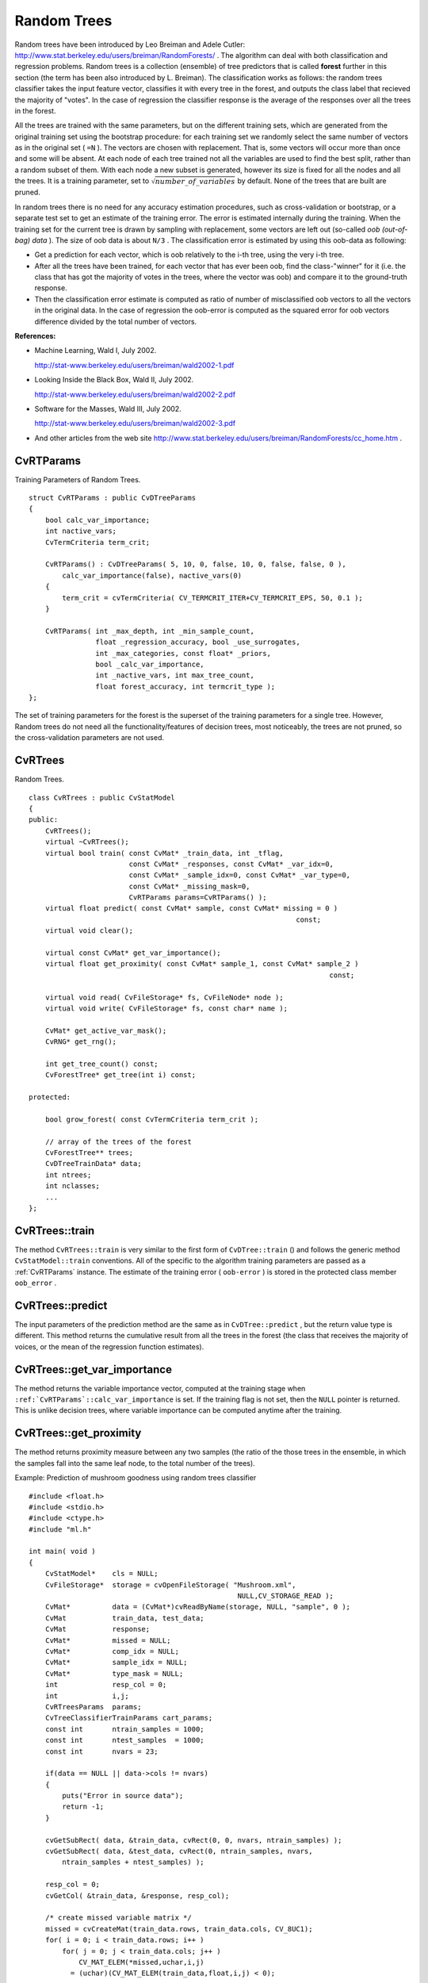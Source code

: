 Random Trees
============

.. highlight:: cpp

Random trees have been introduced by Leo Breiman and Adele Cutler:
http://www.stat.berkeley.edu/users/breiman/RandomForests/
. The algorithm can deal with both classification and regression problems. Random trees is a collection (ensemble) of tree predictors that is called
**forest**
further in this section (the term has been also introduced by L. Breiman). The classification works as follows: the random trees classifier takes the input feature vector, classifies it with every tree in the forest, and outputs the class label that recieved the majority of "votes". In the case of regression the classifier response is the average of the responses over all the trees in the forest.

All the trees are trained with the same parameters, but on the different training sets, which are generated from the original training set using the bootstrap procedure: for each training set we randomly select the same number of vectors as in the original set ( ``=N`` ). The vectors are chosen with replacement. That is, some vectors will occur more than once and some will be absent. At each node of each tree trained not all the variables are used to find the best split, rather than a random subset of them. With each node a new subset is generated, however its size is fixed for all the nodes and all the trees. It is a training parameter, set to
:math:`\sqrt{number\_of\_variables}` by default. None of the trees that are built are pruned.

In random trees there is no need for any accuracy estimation procedures, such as cross-validation or bootstrap, or a separate test set to get an estimate of the training error. The error is estimated internally during the training. When the training set for the current tree is drawn by sampling with replacement, some vectors are left out (so-called
*oob (out-of-bag) data*
). The size of oob data is about ``N/3`` . The classification error is estimated by using this oob-data as following:

*
    Get a prediction for each vector, which is oob relatively to the i-th tree, using the very i-th tree.

*
    After all the trees have been trained, for each vector that has ever been oob, find the class-"winner" for it (i.e. the class that has got the majority of votes in the trees, where the vector was oob) and compare it to the ground-truth response.

*
    Then the classification error estimate is computed as ratio of number of misclassified oob vectors to all the vectors in the original data. In the case of regression the oob-error is computed as the squared error for oob vectors difference divided by the total number of vectors.

**References:**

*
    Machine Learning, Wald I, July 2002.

    http://stat-www.berkeley.edu/users/breiman/wald2002-1.pdf

*
    Looking Inside the Black Box, Wald II, July 2002.

    http://stat-www.berkeley.edu/users/breiman/wald2002-2.pdf

*
    Software for the Masses, Wald III, July 2002.

    http://stat-www.berkeley.edu/users/breiman/wald2002-3.pdf

*
    And other articles from the web site
    http://www.stat.berkeley.edu/users/breiman/RandomForests/cc_home.htm
    .

.. index:: CvRTParams

.. _CvRTParams:

CvRTParams
----------
.. c:type:: CvRTParams

Training Parameters of Random Trees. ::

    struct CvRTParams : public CvDTreeParams
    {
        bool calc_var_importance;
        int nactive_vars;
        CvTermCriteria term_crit;

        CvRTParams() : CvDTreeParams( 5, 10, 0, false, 10, 0, false, false, 0 ),
            calc_var_importance(false), nactive_vars(0)
        {
            term_crit = cvTermCriteria( CV_TERMCRIT_ITER+CV_TERMCRIT_EPS, 50, 0.1 );
        }

        CvRTParams( int _max_depth, int _min_sample_count,
                    float _regression_accuracy, bool _use_surrogates,
                    int _max_categories, const float* _priors,
                    bool _calc_var_importance,
                    int _nactive_vars, int max_tree_count,
                    float forest_accuracy, int termcrit_type );
    };
..

The set of training parameters for the forest is the superset of the training parameters for a single tree. However, Random trees do not need all the functionality/features of decision trees, most noticeably, the trees are not pruned, so the cross-validation parameters are not used.

.. index:: CvRTrees

.. _CvRTrees:

CvRTrees
--------
.. c:type:: CvRTrees

Random Trees. ::

    class CvRTrees : public CvStatModel
    {
    public:
        CvRTrees();
        virtual ~CvRTrees();
        virtual bool train( const CvMat* _train_data, int _tflag,
                            const CvMat* _responses, const CvMat* _var_idx=0,
                            const CvMat* _sample_idx=0, const CvMat* _var_type=0,
                            const CvMat* _missing_mask=0,
                            CvRTParams params=CvRTParams() );
        virtual float predict( const CvMat* sample, const CvMat* missing = 0 )
                                                                    const;
        virtual void clear();

        virtual const CvMat* get_var_importance();
        virtual float get_proximity( const CvMat* sample_1, const CvMat* sample_2 )
                                                                            const;

        virtual void read( CvFileStorage* fs, CvFileNode* node );
        virtual void write( CvFileStorage* fs, const char* name );

        CvMat* get_active_var_mask();
        CvRNG* get_rng();

        int get_tree_count() const;
        CvForestTree* get_tree(int i) const;

    protected:

        bool grow_forest( const CvTermCriteria term_crit );

        // array of the trees of the forest
        CvForestTree** trees;
        CvDTreeTrainData* data;
        int ntrees;
        int nclasses;
        ...
    };
..

.. index:: CvRTrees::train

.. _CvRTrees::train:

CvRTrees::train
---------------
.. c:function:: bool CvRTrees::train(  const CvMat* train_data,  int tflag,                      const CvMat* responses,  const CvMat* comp_idx=0,                      const CvMat* sample_idx=0,  const CvMat* var_type=0,                      const CvMat* missing_mask=0,                      CvRTParams params=CvRTParams() )

    Trains the Random Trees model.

The method ``CvRTrees::train`` is very similar to the first form of ``CvDTree::train`` () and follows the generic method ``CvStatModel::train`` conventions. All of the specific to the algorithm training parameters are passed as a
:ref:`CvRTParams` instance. The estimate of the training error ( ``oob-error`` ) is stored in the protected class member ``oob_error`` .

.. index:: CvRTrees::predict

.. _CvRTrees::predict:

CvRTrees::predict
-----------------
.. c:function:: double CvRTrees::predict(  const CvMat* sample,  const CvMat* missing=0 ) const

    Predicts the output for the input sample.

The input parameters of the prediction method are the same as in ``CvDTree::predict`` , but the return value type is different. This method returns the cumulative result from all the trees in the forest (the class that receives the majority of voices, or the mean of the regression function estimates).

.. index:: CvRTrees::get_var_importance

.. _CvRTrees::get_var_importance:

CvRTrees::get_var_importance
----------------------------
.. c:function:: const CvMat* CvRTrees::get_var_importance() const

    Retrieves the variable importance array.

The method returns the variable importance vector, computed at the training stage when ``:ref:`CvRTParams`::calc_var_importance`` is set. If the training flag is not set, then the ``NULL`` pointer is returned. This is unlike decision trees, where variable importance can be computed anytime after the training.

.. index:: CvRTrees::get_proximity

.. _CvRTrees::get_proximity:

CvRTrees::get_proximity
-----------------------
.. c:function:: float CvRTrees::get_proximity(  const CvMat* sample_1,  const CvMat* sample_2 ) const

    Retrieves the proximity measure between two training samples.

The method returns proximity measure between any two samples (the ratio of the those trees in the ensemble, in which the samples fall into the same leaf node, to the total number of the trees).

Example: Prediction of mushroom goodness using random trees classifier ::

    #include <float.h>
    #include <stdio.h>
    #include <ctype.h>
    #include "ml.h"

    int main( void )
    {
        CvStatModel*    cls = NULL;
        CvFileStorage*  storage = cvOpenFileStorage( "Mushroom.xml",
                                                      NULL,CV_STORAGE_READ );
        CvMat*          data = (CvMat*)cvReadByName(storage, NULL, "sample", 0 );
        CvMat           train_data, test_data;
        CvMat           response;
        CvMat*          missed = NULL;
        CvMat*          comp_idx = NULL;
        CvMat*          sample_idx = NULL;
        CvMat*          type_mask = NULL;
        int             resp_col = 0;
        int             i,j;
        CvRTreesParams  params;
        CvTreeClassifierTrainParams cart_params;
        const int       ntrain_samples = 1000;
        const int       ntest_samples  = 1000;
        const int       nvars = 23;

        if(data == NULL || data->cols != nvars)
        {
            puts("Error in source data");
            return -1;
        }

        cvGetSubRect( data, &train_data, cvRect(0, 0, nvars, ntrain_samples) );
        cvGetSubRect( data, &test_data, cvRect(0, ntrain_samples, nvars,
            ntrain_samples + ntest_samples) );

        resp_col = 0;
        cvGetCol( &train_data, &response, resp_col);

        /* create missed variable matrix */
        missed = cvCreateMat(train_data.rows, train_data.cols, CV_8UC1);
        for( i = 0; i < train_data.rows; i++ )
            for( j = 0; j < train_data.cols; j++ )
                CV_MAT_ELEM(*missed,uchar,i,j)
              = (uchar)(CV_MAT_ELEM(train_data,float,i,j) < 0);

        /* create comp_idx vector */
        comp_idx = cvCreateMat(1, train_data.cols-1, CV_32SC1);
        for( i = 0; i < train_data.cols; i++ )
        {
            if(i<resp_col)CV_MAT_ELEM(*comp_idx,int,0,i) = i;
            if(i>resp_col)CV_MAT_ELEM(*comp_idx,int,0,i-1) = i;
        }

        /* create sample_idx vector */
        sample_idx = cvCreateMat(1, train_data.rows, CV_32SC1);
        for( j = i = 0; i < train_data.rows; i++ )
        {
            if(CV_MAT_ELEM(response,float,i,0) < 0) continue;
            CV_MAT_ELEM(*sample_idx,int,0,j) = i;
            j++;
        }
        sample_idx->cols = j;

        /* create type mask */
        type_mask = cvCreateMat(1, train_data.cols+1, CV_8UC1);
        cvSet( type_mask, cvRealScalar(CV_VAR_CATEGORICAL), 0);

        // initialize training parameters
        cvSetDefaultParamTreeClassifier((CvStatModelParams*)&cart_params);
        cart_params.wrong_feature_as_unknown = 1;
        params.tree_params = &cart_params;
        params.term_crit.max_iter = 50;
        params.term_crit.epsilon = 0.1;
        params.term_crit.type = CV_TERMCRIT_ITER|CV_TERMCRIT_EPS;

        puts("Random forest results");
        cls = cvCreateRTreesClassifier( &train_data,
                                        CV_ROW_SAMPLE,
                                        &response,
                                        (CvStatModelParams*)&
                                        params,
                                        comp_idx,
                                        sample_idx,
                                        type_mask,
                                        missed );
        if( cls )
        {
            CvMat sample = cvMat( 1, nvars, CV_32FC1, test_data.data.fl );
            CvMat test_resp;
            int wrong = 0, total = 0;
            cvGetCol( &test_data, &test_resp, resp_col);
            for( i = 0; i < ntest_samples; i++, sample.data.fl += nvars )
            {
                if( CV_MAT_ELEM(test_resp,float,i,0) >= 0 )
                {
                    float resp = cls->predict( cls, &sample, NULL );
                    wrong += (fabs(resp-response.data.fl[i]) > 1e-3 ) ? 1 : 0;
                    total++;
                }
            }
            printf( "Test set error =
        }
        else
           puts("Error forest creation");

        cvReleaseMat(&missed);
        cvReleaseMat(&sample_idx);
        cvReleaseMat(&comp_idx);
        cvReleaseMat(&type_mask);
        cvReleaseMat(&data);
        cvReleaseStatModel(&cls);
        cvReleaseFileStorage(&storage);
        return 0;
    }
..

